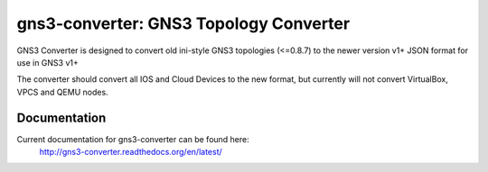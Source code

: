 gns3-converter: GNS3 Topology Converter
***************************************

.. image:: https://travis-ci.org/dlintott/gns3-converter.svg?branch=master
    :target: https://travis-ci.org/dlintott/gns3-converter

.. image:: https://img.shields.io/coveralls/dlintott/gns3-converter/master.svg
    :target: https://coveralls.io/r/dlintott/gns3-converter?branch=master 

.. image:: https://img.shields.io/pypi/v/gns3-converter.svg
    :target: https://pypi.python.org/pypi/gns3-converter

.. image:: https://img.shields.io/pypi/l/gns3-converter.svg
    :target: https://pypi.python.org/pypi/gns3-converter

GNS3 Converter is designed to convert old ini-style GNS3 topologies (<=0.8.7)
to the newer version v1+ JSON format for use in GNS3 v1+

The converter should convert all IOS and Cloud Devices to the new format, but
currently will not convert VirtualBox, VPCS and QEMU nodes.

Documentation
=============
Current documentation for gns3-converter can be found here:
 http://gns3-converter.readthedocs.org/en/latest/